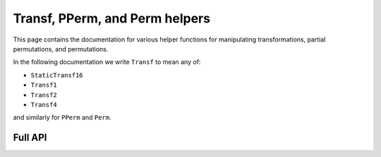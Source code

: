 .. Copyright (c) 2024, J. D. Mitchell

   Distributed under the terms of the GPL license version 3.

   The full license is in the file LICENSE, distributed with this software.

Transf, PPerm, and Perm helpers
===============================

This page contains the documentation for various helper functions for
manipulating transformations, partial permutations, and permutations. 

In the following documentation we write ``Transf`` to mean any of:

* ``StaticTransf16``
* ``Transf1``
* ``Transf2``
* ``Transf4``

and similarly for ``PPerm`` and ``Perm``.

Full API
--------

.. py:function:: one(f: Transf | PPerm | Perm) -> Transf | PPerm | Perm

   Returns the identity on the same number of points as the degree of *f*.
   This function returns a newly constructed object of the same type as *f*
   that fixes every value from ``0`` to ``f.degree()``.
   
   :param f: the transformation.
   :type f: Transf | PPerm | Perm
   
   :complexity: Linear in the degree of *f*.
   
   :returns: The identity.
   :rtype: Transf | PPerm | Perm 

.. py:function:: inverse(f: PPerm | Perm) -> PPerm | Perm
  
   Returns the inverse of a partial perm or permutation.
  
   This function returns a newly constructed inverse of *f*. The *inverse* of
   a partial permutation ``f`` is the partial perm ``g`` such that ``fgf =
   f`` and ``gfg = g``.
  
   :param f: the partial perm.
   :type f: PPerm | Perm
   
   :complexity: Linear in the degree of *f*.
   
   :returns: The inverse of *f*.
   :rtype: PPerm | Perm 

.. py:function:: domain(f: Transf | PPerm | Perm) -> List[int]
  
   Returns the set of points where a partial transformation is defined.
   
   Returns a ``List[int]`` containing those values ``i`` such that:

   * :math:`i\in \{0, \ldots, n - 1\}` where `n` is the degree of *f*; and
   * ``f[i] != UNDEFINED``.
   
   :param f: the transformation.
   :type f: Transf | PPerm | Perm
   
   :complexity: Linear in the degree of *f*.
   
   :returns: The sorted list of points in the domain.
   :rtype: List[int] 
   
.. py:function:: image(f: Transf | PPerm | Perm) -> List[int]

   Returns the set of points in the image of a partial transformation.
   
   Returns a ``List[int]`` containing those values ``f[i]`` such that:

   * :math:`i\in \{0, \ldots, n - 1\}` where `n` is the degree of **f**; and
   * ``f[i] != UNDEFINED``.
   
   :param f: the transformation.
   :type f: Transf | PPerm | Perm
   
   :complexity: Linear in the degree of **f**.
   
   :returns: The sorted list of points in the image.
   :rtype: List[int] 

.. py:function:: right_one(f: PPerm) -> PPerm
  
   Returns the right one of a partial perm.
  
   This function returns a newly constructed partial perm with degree equal
   to that of **f** that fixes every value in the image of **f**, and is 
   :any:`UNDEFINED` on any other values.
   
   :param f: the partial perm.
   :type f: PPerm

   :returns: The right one of ``f``.
   :rtype: PPerm

   :complexity: Linear in the degree of **f**.

.. py:function:: left_one(f: PPerm) -> PPerm

   Returns the left one of a partial perm.
  
   This function returns a newly constructed partial perm with degree equal
   to that of **f** that fixes every value in the domain of **f**, and is 
   :any:`UNDEFINED` on any other values.
   
   :param f: the partial perm.
   :type f: PPerm

   :returns: The left one of ``f``.
   :rtype: PPerm

   :complexity: Linear in the degree of **f**.
